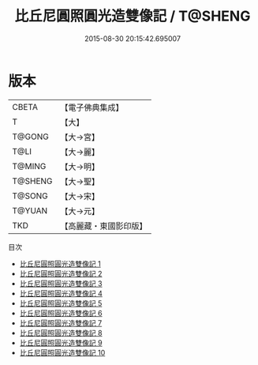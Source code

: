 #+TITLE: 比丘尼圓照圓光造雙像記 / T@SHENG

#+DATE: 2015-08-30 20:15:42.695007
* 版本
 |     CBETA|【電子佛典集成】|
 |         T|【大】     |
 |    T@GONG|【大→宮】   |
 |      T@LI|【大→麗】   |
 |    T@MING|【大→明】   |
 |   T@SHENG|【大→聖】   |
 |    T@SONG|【大→宋】   |
 |    T@YUAN|【大→元】   |
 |       TKD|【高麗藏・東國影印版】|
目次
 - [[file:KR6i0298_001.txt][比丘尼圓照圓光造雙像記 1]]
 - [[file:KR6i0298_002.txt][比丘尼圓照圓光造雙像記 2]]
 - [[file:KR6i0298_003.txt][比丘尼圓照圓光造雙像記 3]]
 - [[file:KR6i0298_004.txt][比丘尼圓照圓光造雙像記 4]]
 - [[file:KR6i0298_005.txt][比丘尼圓照圓光造雙像記 5]]
 - [[file:KR6i0298_006.txt][比丘尼圓照圓光造雙像記 6]]
 - [[file:KR6i0298_007.txt][比丘尼圓照圓光造雙像記 7]]
 - [[file:KR6i0298_008.txt][比丘尼圓照圓光造雙像記 8]]
 - [[file:KR6i0298_009.txt][比丘尼圓照圓光造雙像記 9]]
 - [[file:KR6i0298_010.txt][比丘尼圓照圓光造雙像記 10]]
